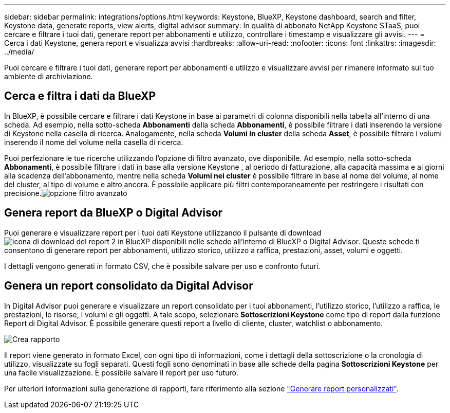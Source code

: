 ---
sidebar: sidebar 
permalink: integrations/options.html 
keywords: Keystone, BlueXP, Keystone dashboard, search and filter, Keystone data, generate reports, view alerts, digital advisor 
summary: In qualità di abbonato NetApp Keystone STaaS, puoi cercare e filtrare i tuoi dati, generare report per abbonamenti e utilizzo, controllare i timestamp e visualizzare gli avvisi. 
---
= Cerca i dati Keystone, genera report e visualizza avvisi
:hardbreaks:
:allow-uri-read: 
:nofooter: 
:icons: font
:linkattrs: 
:imagesdir: ../media/


[role="lead"]
Puoi cercare e filtrare i tuoi dati, generare report per abbonamenti e utilizzo e visualizzare avvisi per rimanere informato sul tuo ambiente di archiviazione.



== Cerca e filtra i dati da BlueXP

In BlueXP, è possibile cercare e filtrare i dati Keystone in base ai parametri di colonna disponibili nella tabella all'interno di una scheda. Ad esempio, nella sotto-scheda *Abbonamenti* della scheda *Abbonamenti*, è possibile filtrare i dati inserendo la versione di Keystone nella casella di ricerca. Analogamente, nella scheda *Volumi in cluster* della scheda *Asset*, è possibile filtrare i volumi inserendo il nome del volume nella casella di ricerca.

Puoi perfezionare le tue ricerche utilizzando l'opzione di filtro avanzato, ove disponibile. Ad esempio, nella sotto-scheda *Abbonamenti*, è possibile filtrare i dati in base alla versione Keystone , al periodo di fatturazione, alla capacità massima e ai giorni alla scadenza dell'abbonamento, mentre nella scheda *Volumi nei cluster* è possibile filtrare in base al nome del volume, al nome del cluster, al tipo di volume e altro ancora. È possibile applicare più filtri contemporaneamente per restringere i risultati con precisione.image:bxp-filter-search.png["opzione filtro avanzato"]



== Genera report da BlueXP o Digital Advisor

Puoi generare e visualizzare report per i tuoi dati Keystone utilizzando il pulsante di download image:bluexp-download-report-2.png["icona di download del report 2 in BlueXP"] disponibili nelle schede all'interno di BlueXP o Digital Advisor. Queste schede ti consentono di generare report per abbonamenti, utilizzo storico, utilizzo a raffica, prestazioni, asset, volumi e oggetti.

I dettagli vengono generati in formato CSV, che è possibile salvare per uso e confronto futuri.



== Genera un report consolidato da Digital Advisor

In Digital Advisor puoi generare e visualizzare un report consolidato per i tuoi abbonamenti, l'utilizzo storico, l'utilizzo a raffica, le prestazioni, le risorse, i volumi e gli oggetti. A tale scopo, selezionare *Sottoscrizioni Keystone* come tipo di report dalla funzione Report di Digital Advisor. È possibile generare questi report a livello di cliente, cluster, watchlist o abbonamento.

image:report-generation.png["Crea rapporto"]

Il report viene generato in formato Excel, con ogni tipo di informazioni, come i dettagli della sottoscrizione o la cronologia di utilizzo, visualizzate su fogli separati. Questi fogli sono denominati in base alle schede della pagina *Sottoscrizioni Keystone* per una facile visualizzazione. È possibile salvare il report per uso futuro.

Per ulteriori informazioni sulla generazione di rapporti, fare riferimento alla sezione link:https://docs.netapp.com/us-en/active-iq/task_generate_reports.html["Generare report personalizzati"^].
